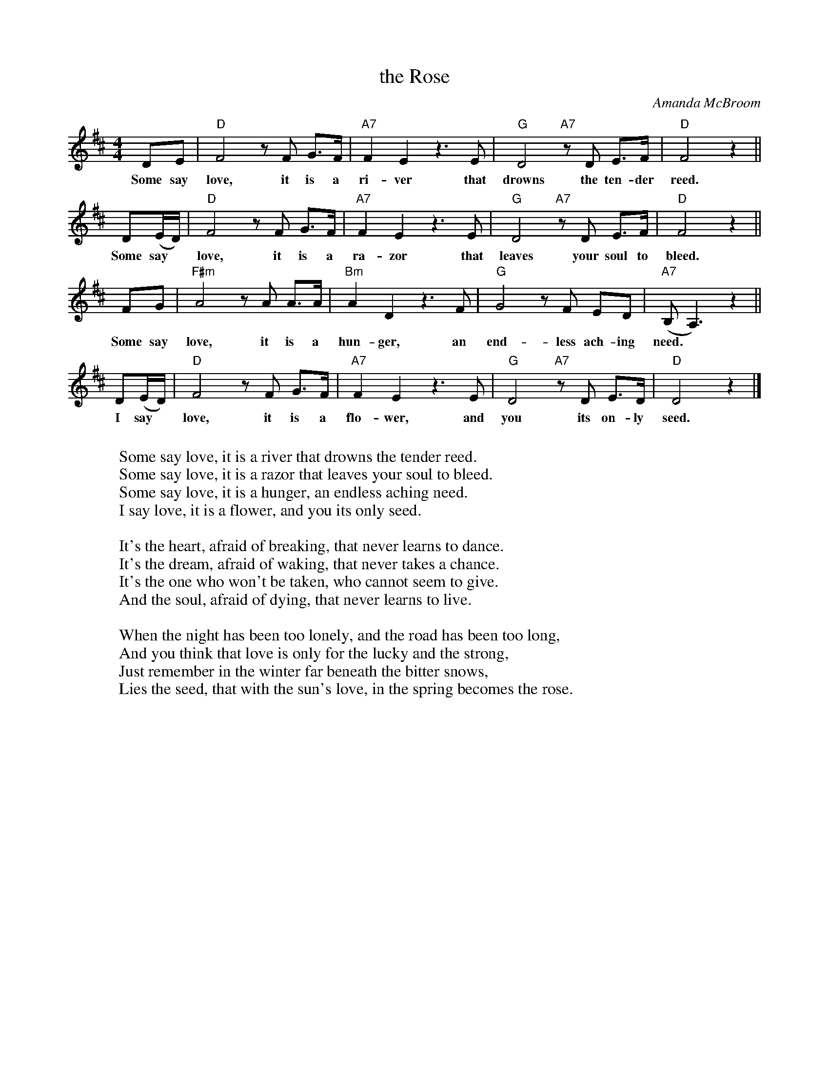 X: 1
T: the Rose
C: Amanda McBroom
D: Bette Midler
%%slurgraces 1
M: 4/4
L: 1/8
K: D
DE | "D"F4 zF G>F | "A7"F2 E2 z3 E | "G"D4 "A7"zD E>F | "D"F4 z2 ||
w: Some say love, it is a ri-ver that drowns the ten-der reed.
D(E/D/) | "D"F4 zF G>F | "A7"F2 E2 z3 E | "G"D4 "A7"zD E>F | "D"F4 z2 ||
w: Some say* love, it is a ra-zor that leaves your soul to bleed.
FG | "F#m"A4 zA A>A | "Bm"A2 D2 z3 F | "G"G4 zF ED | "A7"(B,A,3) z2 ||
w: Some say love, it is a hun-ger, an end-less ach-ing need.
D(E/D/) | "D"F4 zF G>F | "A7"F2 E2 z3 E | "G"D4 "A7"zD E>D | "D"D4 z2 |]
w: I say* love, it is a flo-wer, and you its on-ly seed.
W:
W: Some say love, it is a river that drowns the tender reed.
W: Some say love, it is a razor that leaves your soul to bleed.
W: Some say love, it is a hunger, an endless aching need.
W: I say love, it is a flower, and you its only seed.
W:
W: It's the heart, afraid of breaking, that never learns to dance.
W: It's the dream, afraid of waking, that never takes a chance.
W: It's the one who won't be taken, who cannot seem to give.
W: And the soul, afraid of dying, that never learns to live.
W:
W: When the night has been too lonely, and the road has been too long,
W: And you think that love is only for the lucky and the strong,
W: Just remember in the winter far beneath the bitter snows,
W: Lies the seed, that with the sun's love, in the spring becomes the rose.

